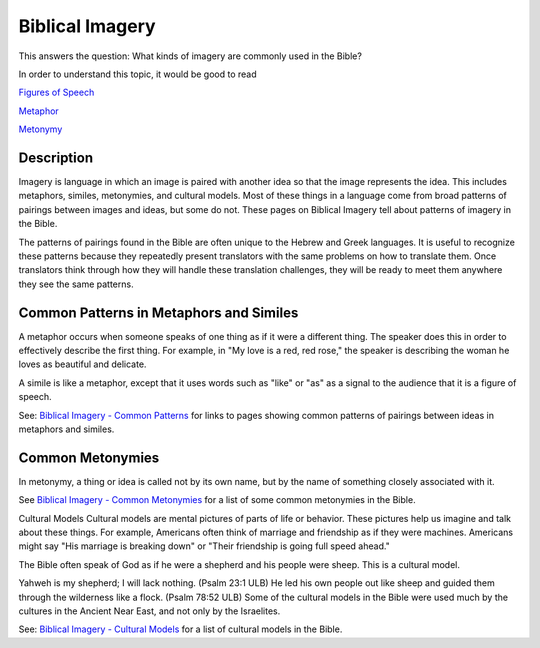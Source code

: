 Biblical Imagery
================

This answers the question: What kinds of imagery are commonly used in the Bible?

In order to understand this topic, it would be good to read

`Figures of Speech <https://github.com/unfoldingWord-dev/translationStudio-Info/blob/master/docs/FiguresOfSpeech.rst>`_

`Metaphor <https://github.com/unfoldingWord-dev/translationStudio-Info/blob/master/docs/Metaphor.rst>`_

`Metonymy <https://github.com/unfoldingWord-dev/translationStudio-Info/blob/master/docs/Metonymy.rst>`_

Description
------------

Imagery is language in which an image is paired with another idea so that the image represents the idea. This includes metaphors, similes, metonymies, and cultural models. Most of these things in a language come from broad patterns of pairings between images and ideas, but some do not. These pages on Biblical Imagery tell about patterns of imagery in the Bible.

The patterns of pairings found in the Bible are often unique to the Hebrew and Greek languages. It is useful to recognize these patterns because they repeatedly present translators with the same problems on how to translate them. Once translators think through how they will handle these translation challenges, they will be ready to meet them anywhere they see the same patterns.

Common Patterns in Metaphors and Similes
----------------------------------------

A metaphor occurs when someone speaks of one thing as if it were a different thing. The speaker does this in order to effectively describe the first thing. For example, in "My love is a red, red rose," the speaker is describing the woman he loves as beautiful and delicate.

A simile is like a metaphor, except that it uses words such as "like" or "as" as a signal to the audience that it is a figure of speech.

See: `Biblical Imagery - Common Patterns <https://github.com/unfoldingWord-dev/translationStudio-Info/blob/master/docs/BiblicalImageryCommon.rst>`_ for links to pages showing common patterns of pairings between ideas in metaphors and similes.

Common Metonymies
-----------------

In metonymy, a thing or idea is called not by its own name, but by the name of something closely associated with it.

See `Biblical Imagery - Common Metonymies <https://github.com/unfoldingWord-dev/translationStudio-Info/blob/master/docs/BiblicalImageryMetonymies.rst>`_ for a list of some common metonymies in the Bible.

Cultural Models
Cultural models are mental pictures of parts of life or behavior. These pictures help us imagine and talk about these things. For example, Americans often think of marriage and friendship as if they were machines. Americans might say "His marriage is breaking down" or "Their friendship is going full speed ahead."

The Bible often speak of God as if he were a shepherd and his people were sheep. This is a cultural model.

Yahweh is my shepherd; I will lack nothing. (Psalm 23:1 ULB)
He led his own people out like sheep and guided them through the wilderness like a flock. (Psalm 78:52 ULB)
Some of the cultural models in the Bible were used much by the cultures in the Ancient Near East, and not only by the Israelites.

See: `Biblical Imagery - Cultural Models <https://github.com/unfoldingWord-dev/translationStudio-Info/blob/master/docs/BiblicalImageryCultural.rst>`_ for a list of cultural models in the Bible.
